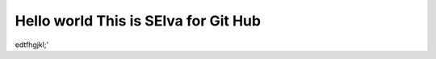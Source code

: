 Hello world This is SElva for Git Hub
+++++++++++++++++++++++++++++++++++++++
___________________________________
-----------------------------------
edtfhgjkl;'